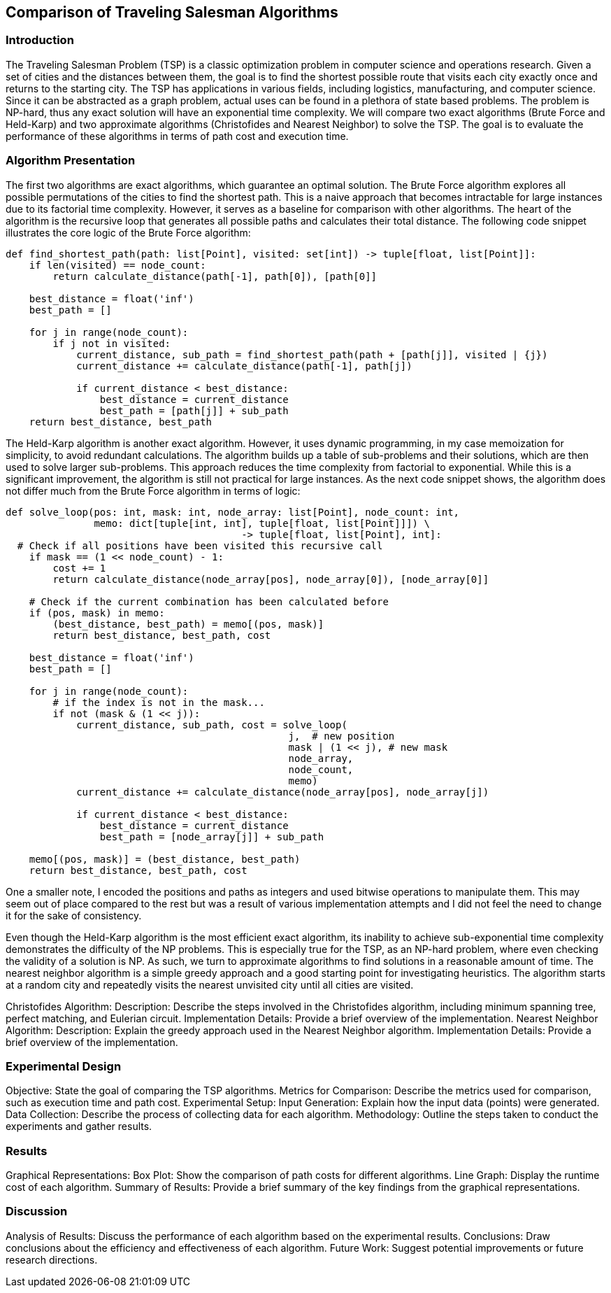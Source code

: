 == Comparison of Traveling Salesman Algorithms

=== Introduction

The Traveling Salesman Problem (TSP) is a classic optimization problem in computer science and operations research.
Given a set of cities and the distances between them, the goal is to find the shortest possible route that visits each city exactly once and returns to the starting city.
The TSP has applications in various fields, including logistics, manufacturing, and computer science.
Since it can be abstracted as a graph problem, actual uses can be found in a plethora of state based problems.
The problem is NP-hard, thus any exact solution will have an exponential time complexity.
We will compare two exact algorithms (Brute Force and Held-Karp) and two approximate algorithms (Christofides and Nearest Neighbor) to solve the TSP.
The goal is to evaluate the performance of these algorithms in terms of path cost and execution time.


=== Algorithm Presentation

The first two algorithms are exact algorithms, which guarantee an optimal solution.
The Brute Force algorithm explores all possible permutations of the cities to find the shortest path.
This is a naive approach that becomes intractable for large instances due to its factorial time complexity.
However, it serves as a baseline for comparison with other algorithms.
The heart of the algorithm is the recursive loop that generates all possible paths and calculates their total distance.
The following code snippet illustrates the core logic of the Brute Force algorithm:

[source,python]
----
def find_shortest_path(path: list[Point], visited: set[int]) -> tuple[float, list[Point]]:
    if len(visited) == node_count:
        return calculate_distance(path[-1], path[0]), [path[0]]

    best_distance = float('inf')
    best_path = []

    for j in range(node_count):
        if j not in visited:
            current_distance, sub_path = find_shortest_path(path + [path[j]], visited | {j})
            current_distance += calculate_distance(path[-1], path[j])

            if current_distance < best_distance:
                best_distance = current_distance
                best_path = [path[j]] + sub_path
    return best_distance, best_path
----

The Held-Karp algorithm is another exact algorithm.
However, it uses dynamic programming, in my case memoization for simplicity, to avoid redundant calculations.
The algorithm builds up a table of sub-problems and their solutions, which are then used to solve larger sub-problems.
This approach reduces the time complexity from factorial to exponential.
While this is a significant improvement, the algorithm is still not practical for large instances.
As the next code snippet shows, the algorithm does not differ much from the Brute Force algorithm in terms of logic:

[source,python]
----
def solve_loop(pos: int, mask: int, node_array: list[Point], node_count: int,
               memo: dict[tuple[int, int], tuple[float, list[Point]]]) \
                                        -> tuple[float, list[Point], int]:
  # Check if all positions have been visited this recursive call
    if mask == (1 << node_count) - 1:
        cost += 1
        return calculate_distance(node_array[pos], node_array[0]), [node_array[0]]

    # Check if the current combination has been calculated before
    if (pos, mask) in memo:
        (best_distance, best_path) = memo[(pos, mask)]
        return best_distance, best_path, cost

    best_distance = float('inf')
    best_path = []

    for j in range(node_count):
        # if the index is not in the mask...
        if not (mask & (1 << j)):
            current_distance, sub_path, cost = solve_loop(
                                                j,  # new position
                                                mask | (1 << j), # new mask
                                                node_array,
                                                node_count,
                                                memo)
            current_distance += calculate_distance(node_array[pos], node_array[j])

            if current_distance < best_distance:
                best_distance = current_distance
                best_path = [node_array[j]] + sub_path

    memo[(pos, mask)] = (best_distance, best_path)
    return best_distance, best_path, cost
----
One a smaller note, I encoded the positions and paths as integers and used bitwise operations to manipulate them.
This may seem out of place compared to the rest but was a result of various implementation attempts and I did not feel the need to change it for the sake of consistency.

Even though the Held-Karp algorithm is the most efficient exact algorithm, its inability to achieve sub-exponential time complexity demonstrates the difficulty of the NP problems.
This is especially true for the TSP, as an NP-hard problem, where even checking the validity of a solution is NP.
As such, we turn to approximate algorithms to find solutions in a reasonable amount of time.
The nearest neighbor algorithm is a simple greedy approach and a good starting point for investigating heuristics.
The algorithm starts at a random city and repeatedly visits the nearest unvisited city until all cities are visited.



Christofides Algorithm:
Description: Describe the steps involved in the Christofides algorithm, including minimum spanning tree, perfect matching, and Eulerian circuit.
Implementation Details: Provide a brief overview of the implementation.
Nearest Neighbor Algorithm:
Description: Explain the greedy approach used in the Nearest Neighbor algorithm.
Implementation Details: Provide a brief overview of the implementation.

=== Experimental Design

Objective: State the goal of comparing the TSP algorithms.
Metrics for Comparison: Describe the metrics used for comparison, such as execution time and path cost.
Experimental Setup:
Input Generation: Explain how the input data (points) were generated.
Data Collection: Describe the process of collecting data for each algorithm.
Methodology: Outline the steps taken to conduct the experiments and gather results.

=== Results

Graphical Representations:
Box Plot: Show the comparison of path costs for different algorithms.
Line Graph: Display the runtime cost of each algorithm.
Summary of Results: Provide a brief summary of the key findings from the graphical representations.

=== Discussion

Analysis of Results: Discuss the performance of each algorithm based on the experimental results.
Conclusions: Draw conclusions about the efficiency and effectiveness of each algorithm.
Future Work: Suggest potential improvements or future research directions.
